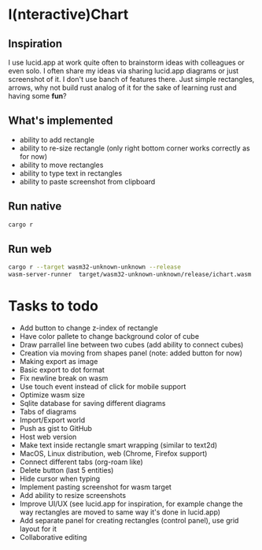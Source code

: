 * I(nteractive)Chart

[[file:ichart.gif]]

** Inspiration
I use lucid.app at work quite often to brainstorm ideas with colleagues or even solo.
I often share my ideas via sharing lucid.app diagrams or just screenshot of it. I don't use banch of features there. 
Just simple rectangles, arrows, why not build rust analog of it for the sake of learning rust and having some *fun*?

** What's implemented
- ability to add rectangle
- ability to re-size rectangle (only right bottom corner works correctly as for now)
- ability to move rectangles
- ability to type text in rectangles
- ability to paste screenshot from clipboard

** Run native

#+BEGIN_SRC sh
cargo r 
#+END_SRC

** Run web

#+BEGIN_SRC sh
cargo r --target wasm32-unknown-unknown --release
wasm-server-runner  target/wasm32-unknown-unknown/release/ichart.wasm
#+END_SRC


* Tasks to todo
- Add button to change z-index of rectangle
- Have color pallete to change background color of cube
- Draw parrallel line between two cubes (add ability to connect cubes)
- Creation via moving from shapes panel (note: added button for now)
- Making export as image
- Basic export to dot format
- Fix newline break on wasm
- Use touch event instead of click for mobile support
- Optimize wasm size
- Sqlite database for saving different diagrams
- Tabs of diagrams
- Import/Export world
- Push as gist to GitHub
- Host web version
- Make text inside rectangle smart wrapping (similar to text2d)
- MacOS, Linux distribution, web (Chrome, Firefox support)
- Connect different tabs (org-roam like)
- Delete button (last 5 entities)
- Hide cursor when typing
- Implement pasting screenshot for wasm target
- Add ability to resize screenshots
- Improve UI/UX (see lucid.app for inspiration, for example change the way rectangles are moved to same way it's done in lucid.app)
- Add separate panel for creating rectangles (control panel), use grid layout for it
- Collaborative editing